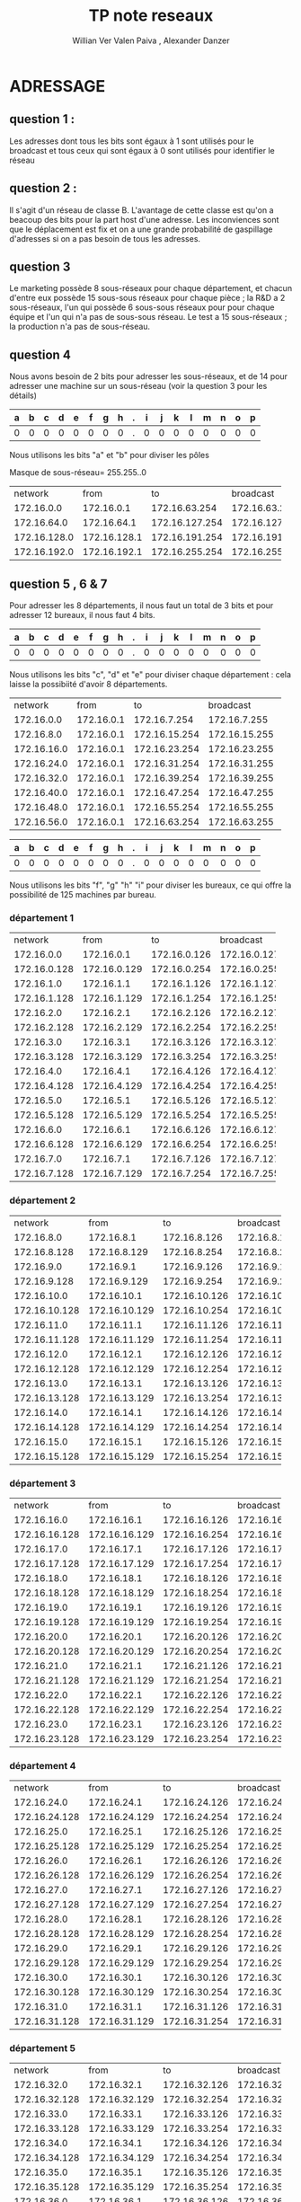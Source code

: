      #+TITLE:       TP note reseaux
     #+AUTHOR:      Willian Ver Valen Paiva , Alexander Danzer

* ADRESSAGE

** question 1 :

Les adresses dont tous les bits sont égaux à 1 sont utilisés pour le broadcast
et tous ceux qui sont égaux à 0 sont utilisés pour identifier le réseau



** question 2 :

Il s'agit d'un réseau de classe B.
L'avantage de cette classe est qu'on a beacoup des bits pour la part host d'une
adresse. Les inconviences sont que le déplacement est fix et on a une grande
probabilité de gaspillage d'adresses si on a pas besoin de tous les adresses.


** question 3

Le marketing possède 8 sous-réseaux pour chaque département, et chacun d'entre eux
possède 15 sous-sous réseaux pour chaque pièce ;
la R&D a 2 sous-réseaux, l'un qui possède 6 sous-sous réseaux pour  pour chaque équipe et l'un qui n'a pas
de sous-sous réseau.
Le test a 15 sous-réseaux ;
la production n'a pas de sous-réseau.


** question 4
Nous avons besoin de 2 bits pour adresser les sous-réseaux, et de 14 pour adresser une
machine sur un sous-réseau (voir la question 3 pour les détails)



| a | b | c | d | e | f | g | h | . | i | j | k | l | m | n | o | p |
|---+---+---+---+---+---+---+---+---+---+---+---+---+---+---+---+---|
| 0 | 0 | 0 | 0 | 0 | 0 | 0 | 0 | . | 0 | 0 | 0 | 0 | 0 | 0 | 0 | 0 |

Nous utilisons les bits "a" et "b" pour diviser les pôles



Masque de sous-réseau= 255.255..0
+--------------+--------------+----------------+----------------+------------+
|      network |         from |             to |      broadcast | pole       |
+--------------+--------------+----------------+----------------+------------+
|   172.16.0.0 |   172.16.0.1 |  172.16.63.254 |  172.16.63.255 | Marketing  |
+--------------+--------------+----------------+----------------+------------+
|  172.16.64.0 |  172.16.64.1 | 172.16.127.254 | 172.16.127.255 | R and D    |
+--------------+--------------+----------------+----------------+------------+
| 172.16.128.0 | 172.16.128.1 | 172.16.191.254 | 172.16.191.255 | support    |
+--------------+--------------+----------------+----------------+------------+
| 172.16.192.0 | 172.16.192.1 | 172.16.255.254 | 172.16.255.255 | production |
+--------------+--------------+----------------+----------------+------------+


** question 5 , 6 & 7

Pour adresser les 8 départements, il nous faut un total de 3 bits et pour adresser
12 bureaux, il nous faut 4 bits.


| a | b | c | d | e | f | g | h | . | i | j | k | l | m | n | o | p |
|---+---+---+---+---+---+---+---+---+---+---+---+---+---+---+---+---|
| 0 | 0 | 0 | 0 | 0 | 0 | 0 | 0 | . | 0 | 0 | 0 | 0 | 0 | 0 | 0 | 0 |


Nous utilisons les bits "c", "d" et "e" pour diviser chaque département : cela laisse
la possibiité d'avoir 8 départements.



+-------------+------------+---------------+---------------+-------------+
|     network |       from |            to |     broadcast | departments |
+-------------+------------+---------------+---------------+-------------+
|  172.16.0.0 | 172.16.0.1 |  172.16.7.254 |  172.16.7.255 |           1 |
+-------------+------------+---------------+---------------+-------------+
|  172.16.8.0 | 172.16.0.1 | 172.16.15.254 | 172.16.15.255 |           2 |
+-------------+------------+---------------+---------------+-------------+
| 172.16.16.0 | 172.16.0.1 | 172.16.23.254 | 172.16.23.255 |           3 |
+-------------+------------+---------------+---------------+-------------+
| 172.16.24.0 | 172.16.0.1 | 172.16.31.254 | 172.16.31.255 |           4 |
+-------------+------------+---------------+---------------+-------------+
| 172.16.32.0 | 172.16.0.1 | 172.16.39.254 | 172.16.39.255 |           5 |
+-------------+------------+---------------+---------------+-------------+
| 172.16.40.0 | 172.16.0.1 | 172.16.47.254 | 172.16.47.255 |           6 |
+-------------+------------+---------------+---------------+-------------+
| 172.16.48.0 | 172.16.0.1 | 172.16.55.254 | 172.16.55.255 |           7 |
+-------------+------------+---------------+---------------+-------------+
| 172.16.56.0 | 172.16.0.1 | 172.16.63.254 | 172.16.63.255 |           8 |
+-------------+------------+---------------+---------------+-------------+




| a | b | c | d | e | f | g | h | . | i | j | k | l | m | n | o | p |
|---+---+---+---+---+---+---+---+---+---+---+---+---+---+---+---+---|
| 0 | 0 | 0 | 0 | 0 | 0 | 0 | 0 | . | 0 | 0 | 0 | 0 | 0 | 0 | 0 | 0 |


Nous utilisons les bits "f", "g" "h" "i" pour diviser les bureaux, ce qui
offre la possibilité de 125 machines par bureau.



*** département 1

+--------------+--------------+--------------+--------------+-------+
|      network |         from |           to |    broadcast | rooms |
+--------------+--------------+--------------+--------------+-------+
|   172.16.0.0 |   172.16.0.1 | 172.16.0.126 | 172.16.0.127 |     1 |
+--------------+--------------+--------------+--------------+-------+
| 172.16.0.128 | 172.16.0.129 | 172.16.0.254 | 172.16.0.255 |     2 |
+--------------+--------------+--------------+--------------+-------+
|   172.16.1.0 |   172.16.1.1 | 172.16.1.126 | 172.16.1.127 |     3 |
+--------------+--------------+--------------+--------------+-------+
| 172.16.1.128 | 172.16.1.129 | 172.16.1.254 | 172.16.1.255 |     4 |
+--------------+--------------+--------------+--------------+-------+
|   172.16.2.0 |   172.16.2.1 | 172.16.2.126 | 172.16.2.127 |     5 |
+--------------+--------------+--------------+--------------+-------+
| 172.16.2.128 | 172.16.2.129 | 172.16.2.254 | 172.16.2.255 |     6 |
+--------------+--------------+--------------+--------------+-------+
|   172.16.3.0 |   172.16.3.1 | 172.16.3.126 | 172.16.3.127 |     7 |
+--------------+--------------+--------------+--------------+-------+
| 172.16.3.128 | 172.16.3.129 | 172.16.3.254 | 172.16.3.255 |     8 |
+--------------+--------------+--------------+--------------+-------+
|   172.16.4.0 |   172.16.4.1 | 172.16.4.126 | 172.16.4.127 |     9 |
+--------------+--------------+--------------+--------------+-------+
| 172.16.4.128 | 172.16.4.129 | 172.16.4.254 | 172.16.4.255 |    10 |
+--------------+--------------+--------------+--------------+-------+
|   172.16.5.0 |   172.16.5.1 | 172.16.5.126 | 172.16.5.127 |    11 |
+--------------+--------------+--------------+--------------+-------+
| 172.16.5.128 | 172.16.5.129 | 172.16.5.254 | 172.16.5.255 |    12 |
+--------------+--------------+--------------+--------------+-------+
|   172.16.6.0 |   172.16.6.1 | 172.16.6.126 | 172.16.6.127 |    13 |
+--------------+--------------+--------------+--------------+-------+
| 172.16.6.128 | 172.16.6.129 | 172.16.6.254 | 172.16.6.255 |    14 |
+--------------+--------------+--------------+--------------+-------+
|   172.16.7.0 |   172.16.7.1 | 172.16.7.126 | 172.16.7.127 |    15 |
+--------------+--------------+--------------+--------------+-------+
| 172.16.7.128 | 172.16.7.129 | 172.16.7.254 | 172.16.7.255 |    16 |
+--------------+--------------+--------------+--------------+-------+

*** département 2

+---------------+---------------+---------------+---------------+-------+
|       network |          from |            to |     broadcast | rooms |
+---------------+---------------+---------------+---------------+-------+
|    172.16.8.0 |    172.16.8.1 |  172.16.8.126 |  172.16.8.127 |     1 |
+---------------+---------------+---------------+---------------+-------+
|  172.16.8.128 |  172.16.8.129 |  172.16.8.254 |  172.16.8.255 |     2 |
+---------------+---------------+---------------+---------------+-------+
|    172.16.9.0 |    172.16.9.1 |  172.16.9.126 |  172.16.9.127 |     3 |
+---------------+---------------+---------------+---------------+-------+
|  172.16.9.128 |  172.16.9.129 |  172.16.9.254 |  172.16.9.255 |     4 |
+---------------+---------------+---------------+---------------+-------+
|   172.16.10.0 |   172.16.10.1 | 172.16.10.126 | 172.16.10.127 |     5 |
+---------------+---------------+---------------+---------------+-------+
| 172.16.10.128 | 172.16.10.129 | 172.16.10.254 | 172.16.10.255 |     6 |
+---------------+---------------+---------------+---------------+-------+
|   172.16.11.0 |   172.16.11.1 | 172.16.11.126 | 172.16.11.127 |     7 |
+---------------+---------------+---------------+---------------+-------+
| 172.16.11.128 | 172.16.11.129 | 172.16.11.254 | 172.16.11.255 |     8 |
+---------------+---------------+---------------+---------------+-------+
|   172.16.12.0 |   172.16.12.1 | 172.16.12.126 | 172.16.12.127 |     9 |
+---------------+---------------+---------------+---------------+-------+
| 172.16.12.128 | 172.16.12.129 | 172.16.12.254 | 172.16.12.255 |    10 |
+---------------+---------------+---------------+---------------+-------+
|   172.16.13.0 |   172.16.13.1 | 172.16.13.126 | 172.16.13.127 |    11 |
+---------------+---------------+---------------+---------------+-------+
| 172.16.13.128 | 172.16.13.129 | 172.16.13.254 | 172.16.13.255 |    12 |
+---------------+---------------+---------------+---------------+-------+
|   172.16.14.0 |   172.16.14.1 | 172.16.14.126 | 172.16.14.127 |    13 |
+---------------+---------------+---------------+---------------+-------+
| 172.16.14.128 | 172.16.14.129 | 172.16.14.254 | 172.16.14.255 |    14 |
+---------------+---------------+---------------+---------------+-------+
|   172.16.15.0 |   172.16.15.1 | 172.16.15.126 | 172.16.15.127 |    15 |
+---------------+---------------+---------------+---------------+-------+
| 172.16.15.128 | 172.16.15.129 | 172.16.15.254 | 172.16.15.255 |    16 |
+---------------+---------------+---------------+---------------+-------+

*** département 3

+---------------+---------------+---------------+---------------+-------+
|       network |          from |            to |     broadcast | rooms |
+---------------+---------------+---------------+---------------+-------+
|   172.16.16.0 |   172.16.16.1 | 172.16.16.126 | 172.16.16.127 |     1 |
+---------------+---------------+---------------+---------------+-------+
| 172.16.16.128 | 172.16.16.129 | 172.16.16.254 | 172.16.16.255 |     2 |
+---------------+---------------+---------------+---------------+-------+
|   172.16.17.0 |   172.16.17.1 | 172.16.17.126 | 172.16.17.127 |     3 |
+---------------+---------------+---------------+---------------+-------+
| 172.16.17.128 | 172.16.17.129 | 172.16.17.254 | 172.16.17.255 |     4 |
+---------------+---------------+---------------+---------------+-------+
|   172.16.18.0 |   172.16.18.1 | 172.16.18.126 | 172.16.18.127 |     5 |
+---------------+---------------+---------------+---------------+-------+
| 172.16.18.128 | 172.16.18.129 | 172.16.18.254 | 172.16.18.255 |     6 |
+---------------+---------------+---------------+---------------+-------+
|   172.16.19.0 |   172.16.19.1 | 172.16.19.126 | 172.16.19.127 |     7 |
+---------------+---------------+---------------+---------------+-------+
| 172.16.19.128 | 172.16.19.129 | 172.16.19.254 | 172.16.19.255 |     8 |
+---------------+---------------+---------------+---------------+-------+
|   172.16.20.0 |   172.16.20.1 | 172.16.20.126 | 172.16.20.127 |     9 |
+---------------+---------------+---------------+---------------+-------+
| 172.16.20.128 | 172.16.20.129 | 172.16.20.254 | 172.16.20.255 |    10 |
+---------------+---------------+---------------+---------------+-------+
|   172.16.21.0 |   172.16.21.1 | 172.16.21.126 | 172.16.21.127 |    11 |
+---------------+---------------+---------------+---------------+-------+
| 172.16.21.128 | 172.16.21.129 | 172.16.21.254 | 172.16.21.255 |    12 |
+---------------+---------------+---------------+---------------+-------+
|   172.16.22.0 |   172.16.22.1 | 172.16.22.126 | 172.16.22.127 |    13 |
+---------------+---------------+---------------+---------------+-------+
| 172.16.22.128 | 172.16.22.129 | 172.16.22.254 | 172.16.22.255 |    14 |
+---------------+---------------+---------------+---------------+-------+
|   172.16.23.0 |   172.16.23.1 | 172.16.23.126 | 172.16.23.127 |    15 |
+---------------+---------------+---------------+---------------+-------+
| 172.16.23.128 | 172.16.23.129 | 172.16.23.254 | 172.16.23.255 |    16 |
+---------------+---------------+---------------+---------------+-------+

*** département 4

+---------------+---------------+---------------+---------------+-------+
|       network |          from |            to |     broadcast | rooms |
+---------------+---------------+---------------+---------------+-------+
|   172.16.24.0 |   172.16.24.1 | 172.16.24.126 | 172.16.24.127 |     1 |
+---------------+---------------+---------------+---------------+-------+
| 172.16.24.128 | 172.16.24.129 | 172.16.24.254 | 172.16.24.255 |     2 |
+---------------+---------------+---------------+---------------+-------+
|   172.16.25.0 |   172.16.25.1 | 172.16.25.126 | 172.16.25.127 |     3 |
+---------------+---------------+---------------+---------------+-------+
| 172.16.25.128 | 172.16.25.129 | 172.16.25.254 | 172.16.25.255 |     4 |
+---------------+---------------+---------------+---------------+-------+
|   172.16.26.0 |   172.16.26.1 | 172.16.26.126 | 172.16.26.127 |     5 |
+---------------+---------------+---------------+---------------+-------+
| 172.16.26.128 | 172.16.26.129 | 172.16.26.254 | 172.16.26.255 |     6 |
+---------------+---------------+---------------+---------------+-------+
|   172.16.27.0 |   172.16.27.1 | 172.16.27.126 | 172.16.27.127 |     7 |
+---------------+---------------+---------------+---------------+-------+
| 172.16.27.128 | 172.16.27.129 | 172.16.27.254 | 172.16.27.255 |     8 |
+---------------+---------------+---------------+---------------+-------+
|   172.16.28.0 |   172.16.28.1 | 172.16.28.126 | 172.16.28.127 |     9 |
+---------------+---------------+---------------+---------------+-------+
| 172.16.28.128 | 172.16.28.129 | 172.16.28.254 | 172.16.28.255 |    10 |
+---------------+---------------+---------------+---------------+-------+
|   172.16.29.0 |   172.16.29.1 | 172.16.29.126 | 172.16.29.127 |    11 |
+---------------+---------------+---------------+---------------+-------+
| 172.16.29.128 | 172.16.29.129 | 172.16.29.254 | 172.16.29.255 |    12 |
+---------------+---------------+---------------+---------------+-------+
|   172.16.30.0 |   172.16.30.1 | 172.16.30.126 | 172.16.30.127 |    13 |
+---------------+---------------+---------------+---------------+-------+
| 172.16.30.128 | 172.16.30.129 | 172.16.30.254 | 172.16.30.255 |    14 |
+---------------+---------------+---------------+---------------+-------+
|   172.16.31.0 |   172.16.31.1 | 172.16.31.126 | 172.16.31.127 |    15 |
+---------------+---------------+---------------+---------------+-------+
| 172.16.31.128 | 172.16.31.129 | 172.16.31.254 | 172.16.31.255 |    16 |
+---------------+---------------+---------------+---------------+-------+

*** département 5

+---------------+---------------+---------------+---------------+-------+
|       network |          from |            to |     broadcast | rooms |
+---------------+---------------+---------------+---------------+-------+
|   172.16.32.0 |   172.16.32.1 | 172.16.32.126 | 172.16.32.127 |     1 |
+---------------+---------------+---------------+---------------+-------+
| 172.16.32.128 | 172.16.32.129 | 172.16.32.254 | 172.16.32.255 |     2 |
+---------------+---------------+---------------+---------------+-------+
|   172.16.33.0 |   172.16.33.1 | 172.16.33.126 | 172.16.33.127 |     3 |
+---------------+---------------+---------------+---------------+-------+
| 172.16.33.128 | 172.16.33.129 | 172.16.33.254 | 172.16.33.255 |     4 |
+---------------+---------------+---------------+---------------+-------+
|   172.16.34.0 |   172.16.34.1 | 172.16.34.126 | 172.16.34.127 |     5 |
+---------------+---------------+---------------+---------------+-------+
| 172.16.34.128 | 172.16.34.129 | 172.16.34.254 | 172.16.34.255 |     6 |
+---------------+---------------+---------------+---------------+-------+
|   172.16.35.0 |   172.16.35.1 | 172.16.35.126 | 172.16.35.127 |     7 |
+---------------+---------------+---------------+---------------+-------+
| 172.16.35.128 | 172.16.35.129 | 172.16.35.254 | 172.16.35.255 |     8 |
+---------------+---------------+---------------+---------------+-------+
|   172.16.36.0 |   172.16.36.1 | 172.16.36.126 | 172.16.36.127 |     9 |
+---------------+---------------+---------------+---------------+-------+
| 172.16.36.128 | 172.16.36.129 | 172.16.36.254 | 172.16.36.255 |    10 |
+---------------+---------------+---------------+---------------+-------+
|   172.16.37.0 |   172.16.37.1 | 172.16.37.126 | 172.16.37.127 |    11 |
+---------------+---------------+---------------+---------------+-------+
| 172.16.37.128 | 172.16.37.129 | 172.16.37.254 | 172.16.37.255 |    12 |
+---------------+---------------+---------------+---------------+-------+
|   172.16.38.0 |   172.16.38.1 | 172.16.38.126 | 172.16.38.127 |    13 |
+---------------+---------------+---------------+---------------+-------+
| 172.16.38.128 | 172.16.38.129 | 172.16.38.254 | 172.16.38.255 |    14 |
+---------------+---------------+---------------+---------------+-------+
|   172.16.39.0 |   172.16.39.1 | 172.16.39.126 | 172.16.39.127 |    15 |
+---------------+---------------+---------------+---------------+-------+
| 172.16.39.128 | 172.16.39.129 | 172.16.39.254 | 172.16.39.255 |    16 |
+---------------+---------------+---------------+---------------+-------+

*** département 6

+---------------+---------------+---------------+---------------+-------+
|       network |          from |            to |     broadcast | rooms |
+---------------+---------------+---------------+---------------+-------+
|   172.16.40.0 |   172.16.40.1 | 172.16.40.126 | 172.16.40.127 |     1 |
+---------------+---------------+---------------+---------------+-------+
| 172.16.40.128 | 172.16.40.129 | 172.16.40.254 | 172.16.40.255 |     2 |
+---------------+---------------+---------------+---------------+-------+
|   172.16.41.0 |   172.16.41.1 | 172.16.41.126 | 172.16.41.127 |     3 |
+---------------+---------------+---------------+---------------+-------+
| 172.16.41.128 | 172.16.41.129 | 172.16.41.254 | 172.16.41.255 |     4 |
+---------------+---------------+---------------+---------------+-------+
|   172.16.42.0 |   172.16.42.1 | 172.16.42.126 | 172.16.42.127 |     5 |
+---------------+---------------+---------------+---------------+-------+
| 172.16.42.128 | 172.16.42.129 | 172.16.42.254 | 172.16.42.255 |     6 |
+---------------+---------------+---------------+---------------+-------+
|   172.16.43.0 |   172.16.43.1 | 172.16.43.126 | 172.16.43.127 |     7 |
+---------------+---------------+---------------+---------------+-------+
| 172.16.43.128 | 172.16.43.129 | 172.16.43.254 | 172.16.43.255 |     8 |
+---------------+---------------+---------------+---------------+-------+
|   172.16.44.0 |   172.16.44.1 | 172.16.44.126 | 172.16.44.127 |     9 |
+---------------+---------------+---------------+---------------+-------+
| 172.16.44.128 | 172.16.44.129 | 172.16.44.254 | 172.16.44.255 |    10 |
+---------------+---------------+---------------+---------------+-------+
|   172.16.45.0 |   172.16.45.1 | 172.16.45.126 | 172.16.45.127 |    11 |
+---------------+---------------+---------------+---------------+-------+
| 172.16.45.128 | 172.16.45.129 | 172.16.45.254 | 172.16.45.255 |    12 |
+---------------+---------------+---------------+---------------+-------+
|   172.16.46.0 |   172.16.46.1 | 172.16.46.126 | 172.16.46.127 |    13 |
+---------------+---------------+---------------+---------------+-------+
| 172.16.46.128 | 172.16.46.129 | 172.16.46.254 | 172.16.46.255 |    14 |
+---------------+---------------+---------------+---------------+-------+
|   172.16.47.0 |   172.16.47.1 | 172.16.47.126 | 172.16.47.127 |    15 |
+---------------+---------------+---------------+---------------+-------+
| 172.16.47.128 | 172.16.47.129 | 172.16.47.254 | 172.16.47.255 |    16 |
+---------------+---------------+---------------+---------------+-------+

*** département 7

+---------------+---------------+---------------+---------------+-------+
|       network |          from |            to |     broadcast | rooms |
+---------------+---------------+---------------+---------------+-------+
|   172.16.48.0 |   172.16.48.1 | 172.16.48.126 | 172.16.48.127 |     1 |
+---------------+---------------+---------------+---------------+-------+
| 172.16.48.128 | 172.16.48.129 | 172.16.48.254 | 172.16.48.255 |     2 |
+---------------+---------------+---------------+---------------+-------+
|   172.16.49.0 |   172.16.49.1 | 172.16.49.126 | 172.16.49.127 |     3 |
+---------------+---------------+---------------+---------------+-------+
| 172.16.49.128 | 172.16.49.129 | 172.16.49.254 | 172.16.49.255 |     4 |
+---------------+---------------+---------------+---------------+-------+
|   172.16.50.0 |   172.16.50.1 | 172.16.50.126 | 172.16.50.127 |     5 |
+---------------+---------------+---------------+---------------+-------+
| 172.16.50.128 | 172.16.50.129 | 172.16.50.254 | 172.16.50.255 |     6 |
+---------------+---------------+---------------+---------------+-------+
|   172.16.51.0 |   172.16.51.1 | 172.16.51.126 | 172.16.51.127 |     7 |
+---------------+---------------+---------------+---------------+-------+
| 172.16.51.128 | 172.16.51.129 | 172.16.51.254 | 172.16.51.255 |     8 |
+---------------+---------------+---------------+---------------+-------+
|   172.16.52.0 |   172.16.52.1 | 172.16.52.126 | 172.16.52.127 |     9 |
+---------------+---------------+---------------+---------------+-------+
| 172.16.52.128 | 172.16.52.129 | 172.16.52.254 | 172.16.52.255 |    10 |
+---------------+---------------+---------------+---------------+-------+
|   172.16.53.0 |   172.16.53.1 | 172.16.53.126 | 172.16.53.127 |    11 |
+---------------+---------------+---------------+---------------+-------+
| 172.16.53.128 | 172.16.53.129 | 172.16.53.254 | 172.16.53.255 |    12 |
+---------------+---------------+---------------+---------------+-------+
|   172.16.54.0 |   172.16.54.1 | 172.16.54.126 | 172.16.54.127 |    13 |
+---------------+---------------+---------------+---------------+-------+
| 172.16.54.128 | 172.16.54.129 | 172.16.54.254 | 172.16.54.255 |    14 |
+---------------+---------------+---------------+---------------+-------+
|   172.16.55.0 |   172.16.55.1 | 172.16.55.126 | 172.16.55.127 |    15 |
+---------------+---------------+---------------+---------------+-------+
| 172.16.55.128 | 172.16.55.129 | 172.16.55.254 | 172.16.55.255 |    16 |
+---------------+---------------+---------------+---------------+-------+

*** département 8

+---------------+---------------+---------------+---------------+-------+
|       network |          from |            to |     broadcast | rooms |
+---------------+---------------+---------------+---------------+-------+
|   172.16.df56.0 |   172.16.56.1 | 172.16.56.126 | 172.16.56.127 |     1 |
+---------------+---------------+---------------+---------------+-------+
| 172.16.56.128 | 172.16.56.129 | 172.16.56.254 | 172.16.56.255 |     2 |
+---------------+---------------+---------------+---------------+-------+
|   172.16.57.0 |   172.16.57.1 | 172.16.57.126 | 172.16.57.127 |     3 |
+---------------+---------------+---------------+---------------+-------+
| 172.16.57.128 | 172.16.57.129 | 172.16.57.254 | 172.16.57.255 |     4 |
+---------------+---------------+---------------+---------------+-------+
|   172.16.58.0 |   172.16.58.1 | 172.16.58.126 | 172.16.58.127 |     5 |
+---------------+---------------+---------------+---------------+-------+
| 172.16.58.128 | 172.16.58.129 | 172.16.58.254 | 172.16.58.255 |     6 |
+---------------+---------------+---------------+---------------+-------+
|   172.16.59.0 |   172.16.59.1 | 172.16.59.126 | 172.16.59.127 |     7 |
+---------------+---------------+---------------+---------------+-------+
| 172.16.59.128 | 172.16.59.129 | 172.16.59.254 | 172.16.59.255 |     8 |
+---------------+---------------+---------------+---------------+-------+
|   172.16.60.0 |   172.16.60.1 | 172.16.60.126 | 172.16.60.127 |     9 |
+---------------+---------------+---------------+---------------+-------+
| 172.16.60.128 | 172.16.60.129 | 172.16.60.254 | 172.16.60.255 |    10 |
+---------------+---------------+---------------+---------------+-------+
|   172.16.61.0 |   172.16.61.1 | 172.16.61.126 | 172.16.61.127 |    11 |
+---------------+---------------+---------------+---------------+-------+
| 172.16.61.128 | 172.16.61.129 | 172.16.61.254 | 172.16.61.255 |    12 |
+---------------+---------------+---------------+---------------+-------+
|   172.16.62.0 |   172.16.62.1 | 172.16.62.126 | 172.16.62.127 |    13 |
+---------------+---------------+---------------+---------------+-------+
| 172.16.62.128 | 172.16.62.129 | 172.16.62.254 | 172.16.62.255 |    14 |
+---------------+---------------+---------------+---------------+-------+
|   172.16.63.0 |   172.16.63.1 | 172.16.63.126 | 172.16.63.127 |    15 |
+---------------+---------------+---------------+---------------+-------+
| 172.16.63.128 | 172.16.63.129 | 172.16.63.254 | 172.16.63.255 |    16 |
+---------------+---------------+---------------+---------------+-------+


** question  8, 9, 10 R&D


| a | b | c | d | e | f | g | h | . | i | j | k | l | m | n | o | p |
|---+---+---+---+---+---+---+---+---+---+---+---+---+---+---+---+---|
| 0 | 0 | 0 | 0 | 0 | 0 | 0 | 0 | . | 0 | 0 | 0 | 0 | 0 | 0 | 0 | 0 |

Nous utilisons le bit "c" pour sub-diviser le réseau en deux (recherche,
espace de travail)


Tout d'abord nous effectuons la division pour la recherche et l'espace de travail
partagé.
+-------------+-------------+----------------+----------------+------------------+
|     network |        from |             to |      broadcast | departments      |
+-------------+-------------+----------------+----------------+------------------+
| 172.16.64.0 | 172.16.64.1 |  172.16.95.254 |  172.16.96.255 | research         |
+-------------+-------------+----------------+----------------+------------------+
| 172.16.96.0 | 172.16.96.1 | 172.16.127.254 | 172.16.127.255 | shared workspace |
+-------------+-------------+----------------+----------------+------------------+

La division d'équipe :


Nous utilisons les bits "d", "e", et "f" pour sub-diviser
les équipes de recherche


+-------------+-------------+---------------+---------------+-------+
|     network |        from |            to |     broadcast | teams |
+-------------+-------------+---------------+---------------+-------+
| 172.16.64.0 | 172.16.64.1 | 172.16.67.254 | 172.16.67.255 |     1 |
+-------------+-------------+---------------+---------------+-------+
| 172.16.68.0 | 172.16.68.1 | 172.16.71.254 | 172.16.71.255 |     2 |
+-------------+-------------+---------------+---------------+-------+
| 172.16.72.0 | 172.16.72.1 | 172.16.75.254 | 172.16.75.255 |     3 |
+-------------+-------------+---------------+---------------+-------+
| 172.16.76.0 | 172.16.76.1 | 172.16.79.254 | 172.16.79.255 |     4 |
+-------------+-------------+---------------+---------------+-------+
| 172.16.80.0 | 172.16.80.1 | 172.16.83.254 | 172.16.83.255 |     5 |
+-------------+-------------+---------------+---------------+-------+
| 172.16.84.0 | 172.16.84.1 | 172.16.87.254 | 172.16.87.255 |     6 |
+-------------+-------------+---------------+---------------+-------+
| 172.16.88.0 | 172.16.88.1 | 172.16.91.254 | 172.16.91.255 |     7 |
+-------------+-------------+---------------+---------------+-------+
| 172.16.92.0 | 172.16.92.1 | 172.16.95.254 | 172.16.95.255 |     8 |
+-------------+-------------+---------------+---------------+-------+


Et pour l'espace de travail, nous n'avons pas besoin de sub-division.



** question 8 , 9 , 10 Pole Test


| a | b | c | d | e | f | g | h | . | i | j | k | l | m | n | o | p |
|---+---+---+---+---+---+---+---+---+---+---+---+---+---+---+---+---|
| 0 | 0 | 0 | 0 | 0 | 0 | 0 | 0 | . | 0 | 0 | 0 | 0 | 0 | 0 | 0 | 0 |

Pour le pole test, nous utilisons les bits "c", "d", "e" et "f" pour sub-diviser
le réseau :


+--------------+--------------+----------------+----------------+------+
|      network |         from |             to |      broadcast | team |
+--------------+--------------+----------------+----------------+------+
| 172.16.128.0 | 172.16.128.1 | 172.16.131.254 | 172.16.131.255 |    1 |
+--------------+--------------+----------------+----------------+------+
| 172.16.132.0 | 172.16.132.1 | 172.16.135.254 | 172.16.135.255 |    2 |
+--------------+--------------+----------------+----------------+------+
| 172.16.136.0 | 172.16.136.1 | 172.16.139.254 | 172.16.139.255 |    3 |
+--------------+--------------+----------------+----------------+------+
| 172.16.140.0 | 172.16.140.1 | 172.16.143.254 | 172.16.143.255 |    4 |
+--------------+--------------+----------------+----------------+------+
| 172.16.144.0 | 172.16.144.1 | 172.16.147.254 | 172.16.147.255 |    5 |
+--------------+--------------+----------------+----------------+------+
| 172.16.148.0 | 172.16.148.1 | 172.16.151.254 | 172.16.151.255 |    6 |
+--------------+--------------+----------------+----------------+------+
| 172.16.152.0 | 172.16.152.1 | 172.16.155.254 | 172.16.155.255 |    7 |
+--------------+--------------+----------------+----------------+------+
| 172.16.156.0 | 172.16.156.1 | 172.16.159.254 | 172.16.159.255 |    8 |
+--------------+--------------+----------------+----------------+------+
| 172.16.160.0 | 172.16.160.1 | 172.16.163.254 | 172.16.163.255 |    9 |
+--------------+--------------+----------------+----------------+------+
| 172.16.164.0 | 172.16.164.1 | 172.16.167.254 | 172.16.167.255 |   10 |
+--------------+--------------+----------------+----------------+------+
| 172.16.168.0 | 172.16.168.1 | 172.16.171.254 | 172.16.171.255 |   11 |
+--------------+--------------+----------------+----------------+------+
| 172.16.172.0 | 172.16.172.1 | 172.16.175.254 | 172.16.175.255 |   12 |
+--------------+--------------+----------------+----------------+------+
| 172.16.176.0 | 172.16.176.1 | 172.16.179.254 | 172.16.179.255 |   13 |
+--------------+--------------+----------------+----------------+------+
| 172.16.180.0 | 172.16.180.1 | 172.16.183.254 | 172.16.183.255 |   14 |
+--------------+--------------+----------------+----------------+------+
| 172.16.184.0 | 172.16.184.1 | 172.16.187.254 | 172.16.187.255 |   15 |
+--------------+--------------+----------------+----------------+------+
| 172.16.188.0 | 172.16.188.1 | 172.16.191.254 | 172.16.191.255 |   16 |
+--------------+--------------+----------------+----------------+------+

** question 8 , 9 , 10 pole production

Pour la production, nous n'avons aucune sub-division, et donc la gamme des
IP est comme suit :


+--------------+--------------+----------------+----------------+
|      network |         from |             to |      broadcast |
+--------------+--------------+----------------+----------------+
| 172.16.192.0 | 172.16.192.1 | 172.16.255.254 | 172.16.255.255 |
+--------------+--------------+----------------+----------------+

* implementation

** question 1
for a start we prefer to use vlan to interconnect all teams as the cost of a router for each sub netwrok would be high

** question 3

Un LAN virtuel (VLAN) rend abstraite l'idée de LAN ; un VLAN pourrait comprendre un sous-ensemble des ports sur un swith unique ou des sous-ensembles
de ports sur des switches multiples. Par défaut, les systèmes sur un VLAN ne voient pas le trafic associé avec les systèmes sur d'autres VLANs dans le
même réseau.
Les VLAN permettent le regroupement logique de stations finales qui sont physiquement dispersées sur le réseau.



Lorsque les utilisateurs d'un VLAN déménagent dans un autre local physique, mais continuent à effectuer les mêmes fonctions dans leur travail, les stations
finales de ces utilisateurs n'ont pas besoind d'être reconfigurées. De même, si les utilisateurs changent de fonction, ils n'ont pas besoin de déménager
physiquement : changer l'affectation des stations physiques terminales du VLAN à celles de la nouvelle équipe rend accessible les ressources
locales pour la nouvelle équipe.
Les VLANs permettent d'éviter de déployer des routeurs pour contenir le trafic de broadcast.

Le flux de paquets est limité aux ports switch qui appartiennent à un VLAN.
Le confinement de domaines de broadcast à un réseau réduit significativement le trafic.




Arguments pour :
- flexibilité
- facilité de gestion
- indépendance de la couche physique
- performance
- sécurité
- coût

Arguments contre :
- limite de 4094
- complication managériale


** question 4

La topologie n'est pas très flexible. Ajouter des nouvelles équipe est un
problème, parce-que la plupart de ports de V1 sont déjà occupés.


** question 5

Les VLANs sont plus adaptés lorsqu'il s'agit d'isoler chaque équipe.



** question 6

#+BEGIN_EXAMPLE
vlan database
vlan 10 name E1
vlan 20 name E2
vlan 30 name E3
vlan 40 name E4
#+END_EXAMPLE

** question 7

#+BEGIN_EXAMPLE
configure
inteface fastEthernet 1/1
switchport access vlan 10
switchport mode access
no shutdown
exit

inteface fastEthernet 1/2
switchport access vlan 20
switchport mode access
no shutdown
exit

inteface fastEthernet 1/3
switchport access vlan 30
switchport mode access
no shutdown
exit

inteface fastEthernet 1/4
switchport access vlan 40
switchport mode access
no shutdown
exit
#+END_EXAMPLE

** question 8

+--------------+--------------+----------------+----------------+------+
|      network |         from |             to |      broadcast | team |
+--------------+--------------+----------------+----------------+------+
| 172.16.128.0 | 172.16.128.1 | 172.16.131.254 | 172.16.131.255 |    1 |
+--------------+--------------+----------------+----------------+------+
| 172.16.132.0 | 172.16.132.1 | 172.16.135.254 | 172.16.135.255 |    2 |
+--------------+--------------+----------------+----------------+------+
| 172.16.136.0 | 172.16.136.1 | 172.16.139.254 | 172.16.139.255 |    3 |
+--------------+--------------+----------------+----------------+------+
| 172.16.140.0 | 172.16.140.1 | 172.16.143.254 | 172.16.143.255 |    4 |
+--------------+--------------+----------------+----------------+------+

** question 9

no need to config the ip as it is a switch and no a router

** question 10

for all the pole test we need 16 ports as we are working with just 4 equipes we need 4

** question 11

#+BEGIN_EXAMPLE
configure
interface fastEthernet 1/0
switchport trunk encapsulation dot1q
switchport mode trunk
no shutdown
exit
#+END_EXAMPLE



** question 12

#+BEGIN_EXAMPLE

configurer
interface fastEthernet 0/0
interface fastEthernet 0/0.10
encapsulation dot1q 10
exit

interface fastEthernet 0/0.20
encapsulation dot1q 20
exit

interface fastEthernet 0/0.30
encapsulation dot1q 30
exit


interface fastEthernet 0/0.40
encapsulation dot1q 40
exit
#+END_EXAMPLE



** question 13
première Génération:
- VLANs de niveau 1: Groupe de segments
- VLANs de niveau 2: Groupe d'adresses Mac

deuxième Génération:
- VLANs de niveau 3: Sous-réseau protocolaire (IP)

Au prémier niveau, chaque port appartient à un utilisateur. La sécurité entre
VLANs est maximale ici, parce-que aucun paquet ne quitte son domaine.
Un VLAN comme ça est facilement contrôlable. Au deuxième nivea, un filtrage
par adresse MAC est requis, ce qui a un impact sur les performances. De plus,
l'échange des tables d'adresses des VLANs entre les commutateur signigie un
overhead à l'administration.
Le nivuea 3 nécessite des protocoles routables, mais pas une administration
manuelle. L'avantage de 802.1Q est une supporte de la priorisation. En outre,
un marquage implicite des trames est possible, de sorte qu'aucune étiquette
est nécessaire dans la trame.



** question 14

#+BEGIN_EXAMPLE
configurer
interface fastethernet 0/0.10
ip address 172.16.128.1 255.255.252.0
no shutdown
exit

interface fastethernet 0/0.20
ip address 172.16.132.1 255.255.252.0
no shutdown
exit

interface fastethernet 0/0.30
ip address 172.16.136.1 255.255.252.0
no shutdown
exit

interface fastethernet 0/0.40
ip address 172.16.140.1 255.255.252.0
no shutdown
exit



#+END_EXAMPLE

** question 15

*** pc1

#+BEGIN_EXAMPLE
configure
interface fastEthernet 0/0
ip adress 172.16.128.2 255.255.252.0
no shutdown
ping 172.16.128.1
Sending 5, 100-byte ICMP Echos to 172.16.128.1, timeout is 2 seconds:
!!!!!
Success rate is 100 percent (5/5), round-trip min/avg/max = 64/65/68 ms
#+END_EXAMPLE


*** pc2

#+BEGIN_EXAMPLE
configure
interface fastEthernet 0/0
ip adress 172.16.132.2 255.255.252.0
no shutdown
ping 172.16.132.1
Type escape sequence to abort.
Sending 5, 100-byte ICMP Echos to 172.16.132.1, timeout is 2 seconds:
.!!!!
Success rate is 80 percent (4/5), round-trip min/avg/max = 64/65/68 ms

#+END_EXAMPLE

*** pc3

#+BEGIN_EXAMPLE
configure
interface fastEthernet 0/0
ip adress 172.16.136.2 255.255.252.0
no shutdown
ping 172.16.136.1
Type escape sequence to abort.
Sending 5, 100-byte ICMP Echos to 172.16.136.1, timeout is 2 seconds:
.!!!!
Success rate is 80 percent (4/5), round-trip min/avg/max = 64/65/68 ms
#+END_EXAMPLE



*** pc4

#+BEGIN_EXAMPLE
configure
interface fastEthernet 0/0
ip adress 172.16.140.2 255.255.252.0
no shutdown
ping 172.16.140.1
Type escape sequence to abort.
Sending 5, 100-byte ICMP Echos to 172.16.140.1, timeout is 2 seconds:
.!!!!
Success rate is 80 percent (4/5), round-trip min/avg/max = 64/65/68 ms
#+END_EXAMPLE


** question 16
** question 17
on the package there is a champ called id where is possible to find the vlan id ;

** question 18
the id is allocated in 12 bits giving a total of 4095


** question 19
*** V1:
#+BEGIN_EXAMPLE
vlan database
vlan 50 name E5
vlan 60 name E6
exit
configure
interface fastEthernet 1/5
switchport trunk encapsulation dot1q
switchport mode trunk
no shutdown
exit
#+END_EXAMPLE

*** v2
#+BEGIN_EXAMPLE
configure
inteface fastEthernet 1/1
switchport access vlan 50
switchport mode access
no shutdown
exit

inteface fastEthernet 1/2
switchport access vlan 50
switchport mode access
no shutdown
exit

interface fastEthernet 1/0
switchport trunk encapsulation dot1q
switchport mode trunk
no shutdown
exit
#+END_EXAMPLE


*** RT :
#+BEGIN_EXAMPLE
configurer
interface fastethernet 0/0.50
ip address 172.16.144.1 255.255.252.0
no shutdown
exit
interface fastethernet 0/0.60
ip address 172.16.148.1 255.255.252.0
no shutdown
exit
#+END_EXAMPLE


*** PC5:
#+BEGIN_EXAMPLE
configure
interface fastEthernet 0/0
ip address 172.16.144.2 255.255.252.0
no shutdown
exit
#+END_EXAMPLE


*** PC6:
#+BEGIN_EXAMPLE
configure
interface fastEthernet 0/0
ip address 172.16.148.2 255.255.252.0
no shutdown
exit
#+END_EXAMPLE


** question 23
Le protocole STP n'est pas vraiment utile dans ce cas, parce-que la topologie
est relativement simple. Le fort de STP est une solution au problème de bouclage,
mais ça ne pas nécessaire a notre réseau.



** Observation
wasn't possible to put the config files in annexe
as the GNS3 wasn't sasving the configs , and saving just the layouts so all commands
donne was lost once GNS3 was closed.
